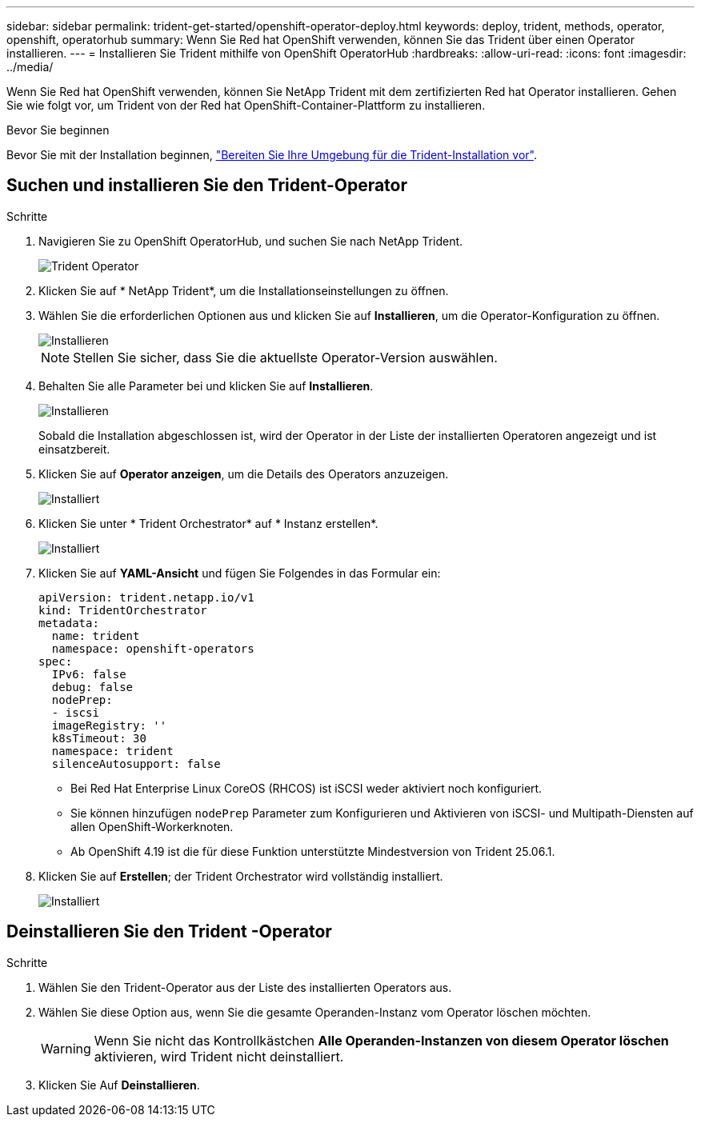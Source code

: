 ---
sidebar: sidebar 
permalink: trident-get-started/openshift-operator-deploy.html 
keywords: deploy, trident, methods, operator, openshift, operatorhub 
summary: Wenn Sie Red hat OpenShift verwenden, können Sie das Trident über einen Operator installieren. 
---
= Installieren Sie Trident mithilfe von OpenShift OperatorHub
:hardbreaks:
:allow-uri-read: 
:icons: font
:imagesdir: ../media/


[role="lead"]
Wenn Sie Red hat OpenShift verwenden, können Sie NetApp Trident mit dem zertifizierten Red hat Operator installieren. Gehen Sie wie folgt vor, um Trident von der Red hat OpenShift-Container-Plattform zu installieren.

.Bevor Sie beginnen
Bevor Sie mit der Installation beginnen, link:../trident-get-started/requirements.html["Bereiten Sie Ihre Umgebung für die Trident-Installation vor"].



== Suchen und installieren Sie den Trident-Operator

.Schritte
. Navigieren Sie zu OpenShift OperatorHub, und suchen Sie nach NetApp Trident.
+
image::../media/openshift-operator-01.png[Trident Operator]

. Klicken Sie auf * NetApp Trident*, um die Installationseinstellungen zu öffnen.
. Wählen Sie die erforderlichen Optionen aus und klicken Sie auf *Installieren*, um die Operator-Konfiguration zu öffnen.
+
image::../media/openshift-operator-02.png[Installieren]

+

NOTE: Stellen Sie sicher, dass Sie die aktuellste Operator-Version auswählen.

. Behalten Sie alle Parameter bei und klicken Sie auf *Installieren*.
+
image::../media/openshift-operator-03.png[Installieren]

+
Sobald die Installation abgeschlossen ist, wird der Operator in der Liste der installierten Operatoren angezeigt und ist einsatzbereit.

. Klicken Sie auf *Operator anzeigen*, um die Details des Operators anzuzeigen.
+
image::../media/openshift-operator-04.png[Installiert]

. Klicken Sie unter * Trident Orchestrator* auf * Instanz erstellen*.
+
image::../media/openshift-operator-07.png[Installiert]

. Klicken Sie auf *YAML-Ansicht* und fügen Sie Folgendes in das Formular ein:
+
[source, yaml]
----
apiVersion: trident.netapp.io/v1
kind: TridentOrchestrator
metadata:
  name: trident
  namespace: openshift-operators
spec:
  IPv6: false
  debug: false
  nodePrep:
  - iscsi
  imageRegistry: ''
  k8sTimeout: 30
  namespace: trident
  silenceAutosupport: false
----
+
[]
====
** Bei Red Hat Enterprise Linux CoreOS (RHCOS) ist iSCSI weder aktiviert noch konfiguriert.
** Sie können hinzufügen `nodePrep` Parameter zum Konfigurieren und Aktivieren von iSCSI- und Multipath-Diensten auf allen OpenShift-Workerknoten.
** Ab OpenShift 4.19 ist die für diese Funktion unterstützte Mindestversion von Trident 25.06.1.


====
. Klicken Sie auf *Erstellen*; der Trident Orchestrator wird vollständig installiert.
+
image::../media/openshift-operator-08.png[Installiert]





== Deinstallieren Sie den Trident -Operator

.Schritte
. Wählen Sie den Trident-Operator aus der Liste des installierten Operators aus.
. Wählen Sie diese Option aus, wenn Sie die gesamte Operanden-Instanz vom Operator löschen möchten.
+

WARNING: Wenn Sie nicht das Kontrollkästchen *Alle Operanden-Instanzen von diesem Operator löschen* aktivieren, wird Trident nicht deinstalliert.

. Klicken Sie Auf *Deinstallieren*.

